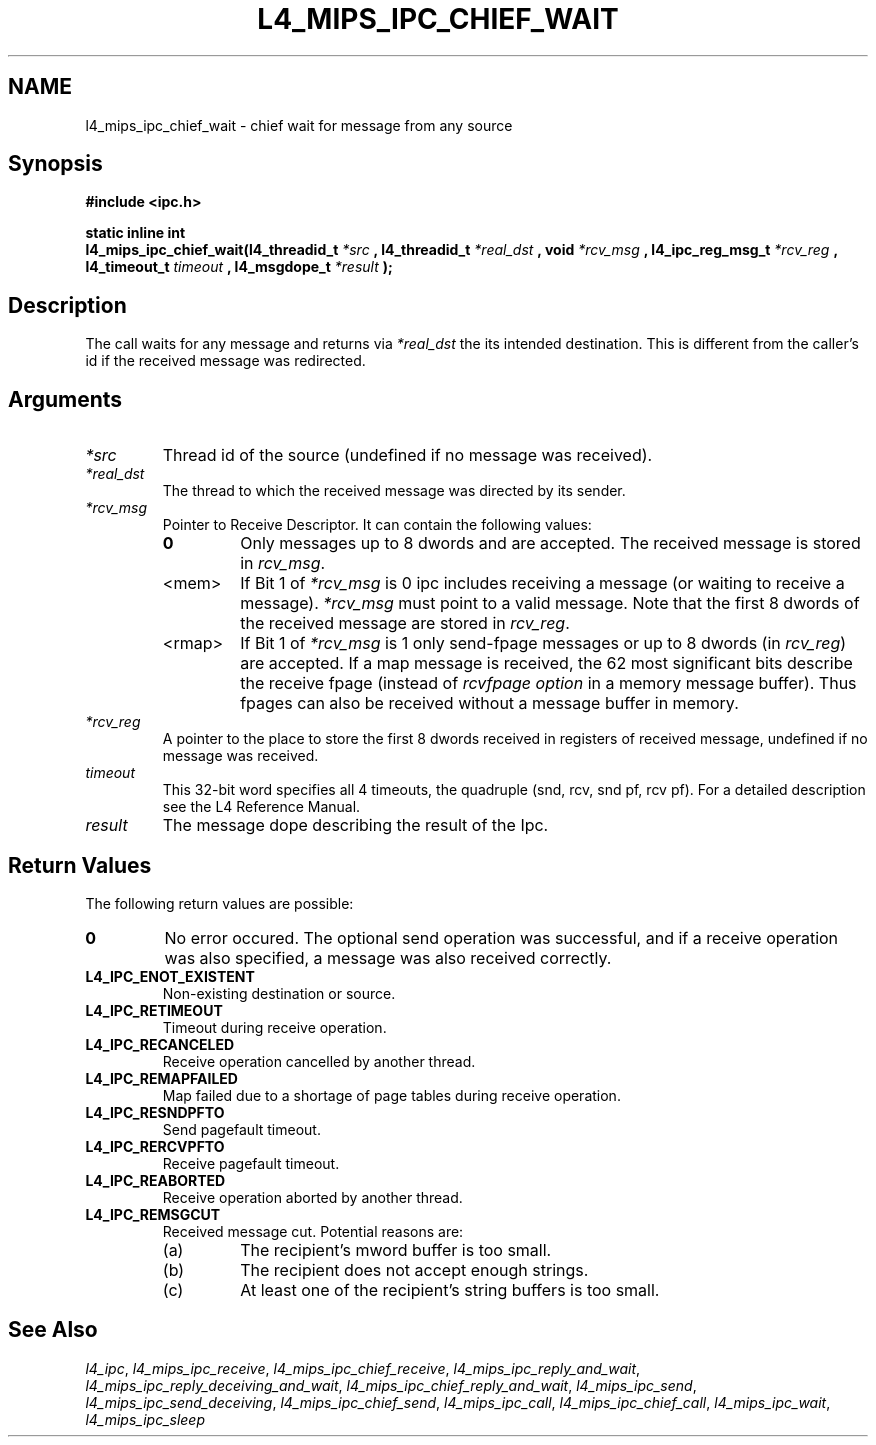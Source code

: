 .\"     $Id: l4_mips_ipc_chief_wait.man,v 1.1 1998/12/16 02:50:57 gernot Exp $
.\"     Copyright (C) 1997, 1998 Kevin Elphinstone, University of New
.\"     South Wales.
.\"
.\"     This file is part of the L4/MIPS micro-kernel distribution.
.\"
.\"     This program is free software; you can redistribute it and/or
.\"     modify it under the terms of the GNU General Public License
.\"     as published by the Free Software Foundation; either version 2
.\"     of the License, or (at your option) any later version.
.\"     
.\"     This program is distributed in the hope that it will be useful,
.\"     but WITHOUT ANY WARRANTY; without even the implied warranty of
.\"     MERCHANTABILITY or FITNESS FOR A PARTICULAR PURPOSE.  See the
.\"     GNU General Public License for more details.
.\"     
.\"     You should have received a copy of the GNU General Public License
.\"     along with this program; if not, write to the Free Software
.\"     Foundation, Inc., 675 Mass Ave, Cambridge, MA 02139, USA.
.TH L4_MIPS_IPC_CHIEF_WAIT 2 "16.12.98" "CSE/UNSW" "System calls"
.SH NAME
l4_mips_ipc_chief_wait \- chief wait for message from any source
.SH "Synopsis"
.br
\fB#include <ipc.h>\fP
.PP
\fBstatic inline int\fP 
.br
\fBl4_mips_ipc_chief_wait(l4_threadid_t\fP \fI*src\fP \fB, 
l4_threadid_t\fP \fI*real_dst\fP \fB, void\fP
\fI*rcv_msg\fP \fB, l4_ipc_reg_msg_t\fP \fI*rcv_reg\fP \fB,
l4_timeout_t\fP \fItimeout\fP \fB, l4_msgdope_t\fP \fI*result\fP
\fB);\fP
.SH "Description"
The call waits for any message and returns via \fI*real_dst\fP the its
intended destination. This is different from the caller's id if the
received message was redirected.
.SH "Arguments"
.IP "\fI*src\fP"
Thread id of the source (undefined if no message was received).
.IP "\fI*real_dst\fP"
The thread to which the received message was directed by its sender.
.IP "\fI*rcv_msg\fP" 
Pointer to Receive Descriptor. It can contain the
following values: 
.RS
.IP "\fB0\fP"
Only messages up to 8 dwords and are
accepted. The received message is stored in \fIrcv_msg\fP.
.IP "<mem>" 
If Bit 1 of \fI*rcv_msg\fP is 0 ipc includes receiving a
message (or waiting to receive a message). \fI*rcv_msg\fP must
point to a valid message. Note that the first 8 dwords of the 
received message are stored in \fIrcv_reg\fP.
.IP "<rmap>"
If Bit 1 of \fI*rcv_msg\fP is 1 only send\-fpage messages or up to 8
dwords (in \fIrcv_reg\fP) are accepted. If a map message is received,
the 62 most significant bits describe the receive fpage (instead of
\fIrcvfpage option\fP in a memory message buffer). Thus fpages can also
be received without a message buffer in memory.
.RE
.IP "\fI*rcv_reg\fP" 
A pointer to the place to store the first 8 dwords received in registers of received message,
undefined if no message was received. 
.IP "\fItimeout\fP"
This 32\-bit word specifies all 4 timeouts, the
quadruple (snd, rcv, snd pf, rcv pf). For a detailed description see
the L4 Reference Manual.
.IP "\fIresult\fP"
The message dope describing the result of the Ipc.
.SH "Return Values"
The following return values are possible:
.IP "\fB0\fP"
No error occured. The optional send operation was
successful, and if a receive operation was also specified, a message
was also received correctly. 
.IP "\fBL4_IPC_ENOT_EXISTENT\fP"
Non\-existing destination or source.
.IP "\fBL4_IPC_RETIMEOUT\fP"
Timeout during receive operation.
.IP "\fBL4_IPC_RECANCELED\fP"
Receive operation cancelled by another thread.
.IP "\fBL4_IPC_REMAPFAILED\fP"
Map failed due to a shortage of page
tables during receive operation.
.IP "\fBL4_IPC_RESNDPFTO\fP"
Send pagefault timeout.
.IP "\fBL4_IPC_RERCVPFTO\fP"
Receive pagefault timeout.
.IP "\fBL4_IPC_REABORTED\fP"
Receive operation aborted by another
thread.
.IP "\fBL4_IPC_REMSGCUT\fP"
Received message cut. Potential reasons
are:
.RS
.IP "(a)"
The recipient's mword buffer is too small.
.IP "(b)"
The recipient does not accept enough strings.
.IP "(c)"
At least one of the recipient's string buffers is too small.
.RE
.SH "See Also"
\fIl4_ipc\fP, 
\fIl4_mips_ipc_receive\fP, 
\fIl4_mips_ipc_chief_receive\fP, 
\fIl4_mips_ipc_reply_and_wait\fP, 
\fIl4_mips_ipc_reply_deceiving_and_wait\fP, 
\fIl4_mips_ipc_chief_reply_and_wait\fP, 
\fIl4_mips_ipc_send\fP, 
\fIl4_mips_ipc_send_deceiving\fP, 
\fIl4_mips_ipc_chief_send\fP, 
\fIl4_mips_ipc_call\fP,
\fIl4_mips_ipc_chief_call\fP,
\fIl4_mips_ipc_wait\fP,
.\" \fIl4_mips_ipc_chief_wait\fP,
\fIl4_mips_ipc_sleep\fP 
